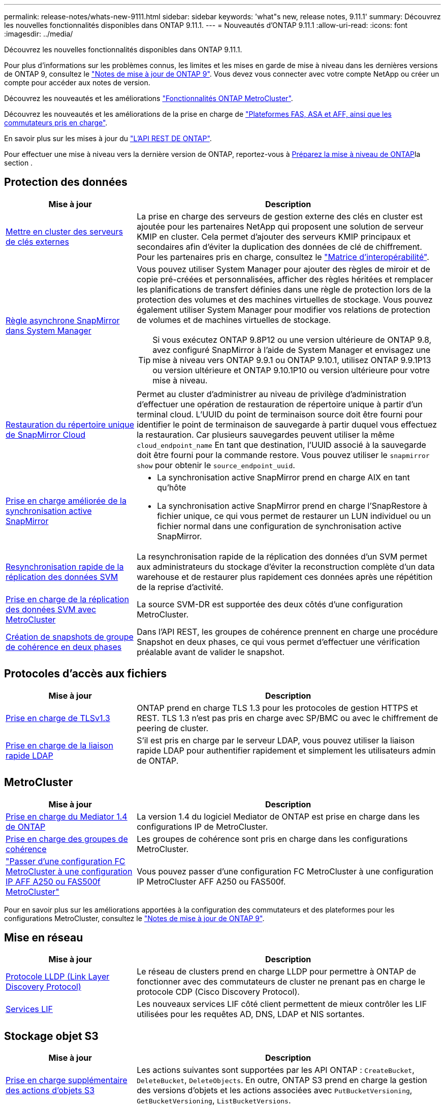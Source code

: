 ---
permalink: release-notes/whats-new-9111.html 
sidebar: sidebar 
keywords: 'what"s new, release notes, 9.11.1' 
summary: Découvrez les nouvelles fonctionnalités disponibles dans ONTAP 9.11.1. 
---
= Nouveautés d'ONTAP 9.11.1
:allow-uri-read: 
:icons: font
:imagesdir: ../media/


[role="lead"]
Découvrez les nouvelles fonctionnalités disponibles dans ONTAP 9.11.1.

Pour plus d'informations sur les problèmes connus, les limites et les mises en garde de mise à niveau dans les dernières versions de ONTAP 9, consultez le https://library.netapp.com/ecm/ecm_download_file/ECMLP2492508["Notes de mise à jour de ONTAP 9"^]. Vous devez vous connecter avec votre compte NetApp ou créer un compte pour accéder aux notes de version.

Découvrez les nouveautés et les améliorations https://docs.netapp.com/us-en/ontap-metrocluster/releasenotes/mcc-new-features.html["Fonctionnalités ONTAP MetroCluster"^].

Découvrez les nouveautés et les améliorations de la prise en charge de https://docs.netapp.com/us-en/ontap-systems/whats-new.html["Plateformes FAS, ASA et AFF, ainsi que les commutateurs pris en charge"^].

En savoir plus sur les mises à jour du https://docs.netapp.com/us-en/ontap-automation/whats_new.html["L'API REST DE ONTAP"^].

Pour effectuer une mise à niveau vers la dernière version de ONTAP, reportez-vous à xref:../upgrade/create-upgrade-plan.html[Préparez la mise à niveau de ONTAP]la section .



== Protection des données

[cols="30%,70%"]
|===
| Mise à jour | Description 


| xref:../encryption-at-rest/configure-cluster-key-server-task.html[Mettre en cluster des serveurs de clés externes] | La prise en charge des serveurs de gestion externe des clés en cluster est ajoutée pour les partenaires NetApp qui proposent une solution de serveur KMIP en cluster. Cela permet d'ajouter des serveurs KMIP principaux et secondaires afin d'éviter la duplication des données de clé de chiffrement. Pour les partenaires pris en charge, consultez le link:https://imt.netapp.com/matrix/#welcome["Matrice d'interopérabilité"^]. 


| xref:../task_dp_create_custom_data_protection_policies.html[Règle asynchrone SnapMirror dans System Manager]  a| 
Vous pouvez utiliser System Manager pour ajouter des règles de miroir et de copie pré-créées et personnalisées, afficher des règles héritées et remplacer les planifications de transfert définies dans une règle de protection lors de la protection des volumes et des machines virtuelles de stockage. Vous pouvez également utiliser System Manager pour modifier vos relations de protection de volumes et de machines virtuelles de stockage.


TIP: Si vous exécutez ONTAP 9.8P12 ou une version ultérieure de ONTAP 9.8, avez configuré SnapMirror à l'aide de System Manager et envisagez une mise à niveau vers ONTAP 9.9.1 ou ONTAP 9.10.1, utilisez ONTAP 9.9.1P13 ou version ultérieure et ONTAP 9.10.1P10 ou version ultérieure pour votre mise à niveau.



| xref:../data-protection/restore-contents-volume-snapshot-task.html[Restauration du répertoire unique de SnapMirror Cloud] | Permet au cluster d'administrer au niveau de privilège d'administration d'effectuer une opération de restauration de répertoire unique à partir d'un terminal cloud. L'UUID du point de terminaison source doit être fourni pour identifier le point de terminaison de sauvegarde à partir duquel vous effectuez la restauration. Car plusieurs sauvegardes peuvent utiliser la même `cloud_endpoint_name` En tant que destination, l'UUID associé à la sauvegarde doit être fourni pour la commande restore. Vous pouvez utiliser le `snapmirror show` pour obtenir le `source_endpoint_uuid`. 


| xref:../snapmirror-active-sync/interoperability-reference.html[Prise en charge améliorée de la synchronisation active SnapMirror]  a| 
* La synchronisation active SnapMirror prend en charge AIX en tant qu'hôte
* La synchronisation active SnapMirror prend en charge l'SnapRestore à fichier unique, ce qui vous permet de restaurer un LUN individuel ou un fichier normal dans une configuration de synchronisation active SnapMirror.




| xref:../data-protection/reactivate-original-source-svm-task.html[Resynchronisation rapide de la réplication des données SVM] | La resynchronisation rapide de la réplication des données d'un SVM permet aux administrateurs du stockage d'éviter la reconstruction complète d'un data warehouse et de restaurer plus rapidement ces données après une répétition de la reprise d'activité. 


| xref:../data-protection/snapmirror-svm-replication-concept.html#support-details[Prise en charge de la réplication des données SVM avec MetroCluster] | La source SVM-DR est supportée des deux côtés d'une configuration MetroCluster. 


 a| 
xref:../consistency-groups/protect-task.html[Création de snapshots de groupe de cohérence en deux phases]
| Dans l'API REST, les groupes de cohérence prennent en charge une procédure Snapshot en deux phases, ce qui vous permet d'effectuer une vérification préalable avant de valider le snapshot. 
|===


== Protocoles d'accès aux fichiers

[cols="30%,70%"]
|===
| Mise à jour | Description 


| xref:../networking/configure_network_security_using_federal_information_processing_standards_@fips@.html[Prise en charge de TLSv1.3] | ONTAP prend en charge TLS 1.3 pour les protocoles de gestion HTTPS et REST. TLS 1.3 n'est pas pris en charge avec SP/BMC ou avec le chiffrement de peering de cluster. 


| xref:../nfs-admin/ldap-fast-bind-nsswitch-authentication-task.html[Prise en charge de la liaison rapide LDAP] | S'il est pris en charge par le serveur LDAP, vous pouvez utiliser la liaison rapide LDAP pour authentifier rapidement et simplement les utilisateurs admin de ONTAP. 
|===


== MetroCluster

[cols="30%,70%"]
|===
| Mise à jour | Description 


| xref:../mediator/index.html[Prise en charge du Mediator 1.4 de ONTAP] | La version 1.4 du logiciel Mediator de ONTAP est prise en charge dans les configurations IP de MetroCluster. 


| xref:../consistency-groups/index.html#mcc[Prise en charge des groupes de cohérence] | Les groupes de cohérence sont pris en charge dans les configurations MetroCluster. 


| link:https://docs.netapp.com/us-en/ontap-metrocluster/transition/task_move_cluster_connections.html#which-connections-to-move["Passer d'une configuration FC MetroCluster à une configuration IP AFF A250 ou FAS500f MetroCluster"^] | Vous pouvez passer d'une configuration FC MetroCluster à une configuration IP MetroCluster AFF A250 ou FAS500f. 
|===
Pour en savoir plus sur les améliorations apportées à la configuration des commutateurs et des plateformes pour les configurations MetroCluster, consultez le link:https://library.netapp.com/ecm/ecm_download_file/ECMLP2492508["Notes de mise à jour de ONTAP 9"^].



== Mise en réseau

[cols="30%,70%"]
|===
| Mise à jour | Description 


| xref:../networking/display_network_connectivity_with_neighbor_discovery_protocols.html[Protocole LLDP (Link Layer Discovery Protocol)] | Le réseau de clusters prend en charge LLDP pour permettre à ONTAP de fonctionner avec des commutateurs de cluster ne prenant pas en charge le protocole CDP (Cisco Discovery Protocol). 


| xref:../networking/lifs_and_service_policies96.html[Services LIF] | Les nouveaux services LIF côté client permettent de mieux contrôler les LIF utilisées pour les requêtes AD, DNS, LDAP et NIS sortantes. 
|===


== Stockage objet S3

[cols="30%,70%"]
|===
| Mise à jour | Description 


| xref:../s3-config/ontap-s3-supported-actions-reference.html[Prise en charge supplémentaire des actions d'objets S3]  a| 
Les actions suivantes sont supportées par les API ONTAP : `CreateBucket`, `DeleteBucket`, `DeleteObjects`. En outre, ONTAP S3 prend en charge la gestion des versions d'objets et les actions associées avec `PutBucketVersioning`, `GetBucketVersioning`, `ListBucketVersions`.

|===


== SAN

[cols="30%,70%"]
|===
| Mise à jour | Description 


| xref:../san-admin/asa-iscsi-lif-fo-task.html[Basculement de LIF iSCSI] | La nouvelle fonctionnalité de basculement LIF iSCSI prend en charge la migration automatique et manuelle des LIF iSCSI dans un basculement partenaire SFO ainsi que dans un basculement local. Le basculement de LIF iSCSI est disponible sur toutes les plateformes de baies SAN (ASA). 


| Migration non destructive d'une LUN vers un namespace NVMe et d'un namespace NVMe vers une LUN | Utilisez l'interface de ligne de commandes de ONTAP pour convertir un système sur place xref:../san-admin/convert-lun-to-namespace.html[LUN existante dans un namespace NVMe] ou un xref:../nvme/convert-namespace-to-lun-task.html[Namespace NVMe existant vers une LUN]. 
|===


== Sécurité

[cols="30%,70%"]
|===
| Mise à jour | Description 


| xref:../anti-ransomware/index.html[Améliorations de la protection anti-ransomware autonome (ARP)] | L'algorithme de détection ARP a été amélioré pour détecter d'autres menaces de programmes malveillants. Par ailleurs, une nouvelle clé de licence est utilisée pour activer la protection anti-ransomware autonome. Pour les mises à niveau de systèmes ONTAP à partir de ONTAP 9.10.1, la clé de licence précédente offre toujours les mêmes fonctionnalités. 


| xref:../multi-admin-verify/index.html[Vérification multi-administrateurs] | Lorsque la vérification multiadministrateur est activée, certaines opérations, telles que la suppression de volumes ou de snapshots, ne peuvent être exécutées qu'après approbation des administrateurs désignés. Cela empêche les administrateurs compromis, malveillants ou peu expérimentés d'effectuer des modifications ou de supprimer des données indésirables. 
|===


== Efficacité du stockage

[cols="30%,70%"]
|===
| Mise à jour | Description 


| xref:../volumes/view-footprint-savings-task.html[Afficher les économies en termes d'encombrement physique] | Lorsque l'efficacité du stockage sensible à la température est activée sur un volume, vous pouvez utiliser la commande volume show-Footprint pour afficher les économies d'encombrement physique. 


| xref:../flexgroup/supported-unsupported-config-concept.html[Prise en charge SnapLock des volumes FlexGroup] | SnapLock inclut la prise en charge des données stockées sur des volumes FlexGroup. La prise en charge des volumes FlexGroup est disponible avec les modes SnapLock Compliance et SnapLock Enterprise. 


| xref:../svm-migrate/index.html[Mobilité des données des SVM] | Augmente le nombre de baies AFF prises en charge à trois et ajoute la prise en charge des relations SnapMirror lorsque la source et la destination exécutent ONTAP 9.11.1 ou une version ultérieure. La gestion externe des clés (KMIP) est également introduite et disponible pour les installations cloud et sur site. 
|===


== Améliorations de la gestion des ressources de stockage

[cols="30%,70%"]
|===
| Mise à jour | Description 


| xref:../file-system-analytics/activity-tracking-task.html[Suivi de l'activité au niveau des SVM dans File System Analytics] | Le suivi des activités est agrégé au niveau des SVM, qui assure le suivi des IOPS et des débits de lecture/écriture afin de fournir des informations instantanées et exploitables sur les données. 


| xref:../flexcache/enable-file-access-time-updates-task.html[Activer les mises à jour des temps d'accès aux fichiers] | Lorsqu'elle est activée, la durée d'accès est mise à jour au niveau du volume d'origine FlexCache uniquement si l'âge de l'heure d'accès actuelle est supérieur à la durée spécifiée par l'utilisateur. 


| xref:../flexgroup/manage-client-async-dir-delete-task.html[Suppression du répertoire asynchrone] | La suppression asynchrone est disponible pour les clients NFS et SMB lorsque l'administrateur du stockage leur accorde des droits sur le volume. Lorsque la suppression asynchrone est activée, les clients Linux peuvent utiliser la commande mv et les clients Windows peuvent utiliser la commande rename pour supprimer un répertoire et le déplacer vers un répertoire masqué `.ontaptrashbin` répertoire. 


| xref:../snaplock/snaplock-concept.html[Prise en charge SnapLock des volumes FlexGroup] | SnapLock inclut la prise en charge des données stockées sur des volumes FlexGroup. La prise en charge des volumes FlexGroup est disponible avec les modes SnapLock Compliance et SnapLock Enterprise. SnapLock ne prend pas en charge les opérations suivantes sur les volumes FlexGroup : SnapLock pour SnapVault, la conservation basée sur les événements et la conservation à des fins juridiques. 
|===


== Améliorations de la gestion des SVM

[cols="30%,70%"]
|===
| Mise à jour | Description 


| xref:../svm-migrate/index.html[Mobilité des données des SVM] | Augmente le nombre de baies AFF prises en charge à trois et ajoute la prise en charge des relations SnapMirror lorsque la source et la destination exécutent ONTAP 9.11.1 ou une version ultérieure. La gestion externe des clés (KMIP) est également introduite et disponible pour les installations dans le cloud et sur site. 
|===


== System Manager

[cols="30%,70%"]
|===
| Mise à jour | Description 


| xref:../task_dp_create_custom_data_protection_policies.html[Gérer les règles asynchrones de SnapMirror]  a| 
Utilisez System Manager pour ajouter des règles de miroir et de copie pré-créées et personnalisées, afficher les règles héritées et remplacer les planifications de transfert définies dans une règle de protection lors de la protection des volumes et des machines virtuelles de stockage. Vous pouvez également utiliser System Manager pour modifier vos relations de protection de volumes et de machines virtuelles de stockage.


NOTE: Si vous utilisez ONTAP 9.8P12 ou une version ultérieure du correctif ONTAP 9.8 et que vous avez configuré SnapMirror à l'aide de System Manager et que vous prévoyez de mettre à niveau vers ONTAP 9.9.1 ou ONTAP 9.10.1, vous devez utiliser ONTAP 9.9.1P13 ou une version ultérieure et ONTAP 9.10.1P10 ou une version ultérieure du correctif pour votre mise à niveau.



| xref:../task_admin_troubleshoot_hardware_problems.html[Visualisation matérielle] | La fonction de visualisation matérielle de System Manager prend en charge toutes les plateformes AFF et FAS actuelles. 


| xref:../insights-system-optimization-task.html[Informations exploitables sur l'analytique système] | Sur la page Insights, System Manager vous aide à optimiser votre système en affichant des informations supplémentaires sur la capacité et la sécurité, ainsi que de nouvelles informations sur la configuration des clusters et des machines virtuelles de stockage. 


| Amélioration de la facilité d'utilisation  a| 
* xref:../task_admin_add_a_volume.html[Les volumes nouvellement créés ne peuvent pas être partagés par défaut :] Vous pouvez spécifier les autorisations d'accès par défaut, telles que l'exportation via NFS ou le partage via SMB/CIFS et la spécification du niveau d'autorisation.
* xref:../san-admin/manage-san-initiators-task.html[Simplification du SAN :] Lors de l'ajout ou de la modification d'un groupe initiateur, les utilisateurs de System Manager peuvent afficher l'état de connexion des initiateurs du groupe et s'assurer que les initiateurs connectés sont inclus dans le groupe afin que les données des LUN soient accessibles.




| xref:../disks-aggregates/aggregate-creation-workflow-concept.html[Des opérations de niveau local (agrégat) avancées]  a| 
Les administrateurs System Manager peuvent spécifier la configuration d'un niveau local s'ils ne souhaitent pas accepter la recommandation de System Manager. Les administrateurs peuvent également modifier la configuration RAID d'un niveau local existant.


NOTE: Si vous utilisez ONTAP 9.8P12 ou une version ultérieure du correctif ONTAP 9.8 et que vous avez configuré SnapMirror à l'aide de System Manager et que vous prévoyez de mettre à niveau vers ONTAP 9.9.1 ou ONTAP 9.10.1, vous devez utiliser ONTAP 9.9.1P13 ou une version ultérieure et ONTAP 9.10.1P10 ou une version ultérieure du correctif pour votre mise à niveau.



| xref:../system-admin/ontap-implements-audit-logging-concept.html[Gestion des journaux d'audit] | System Manager vous permet d'afficher et de gérer les journaux d'audit ONTAP. 
|===